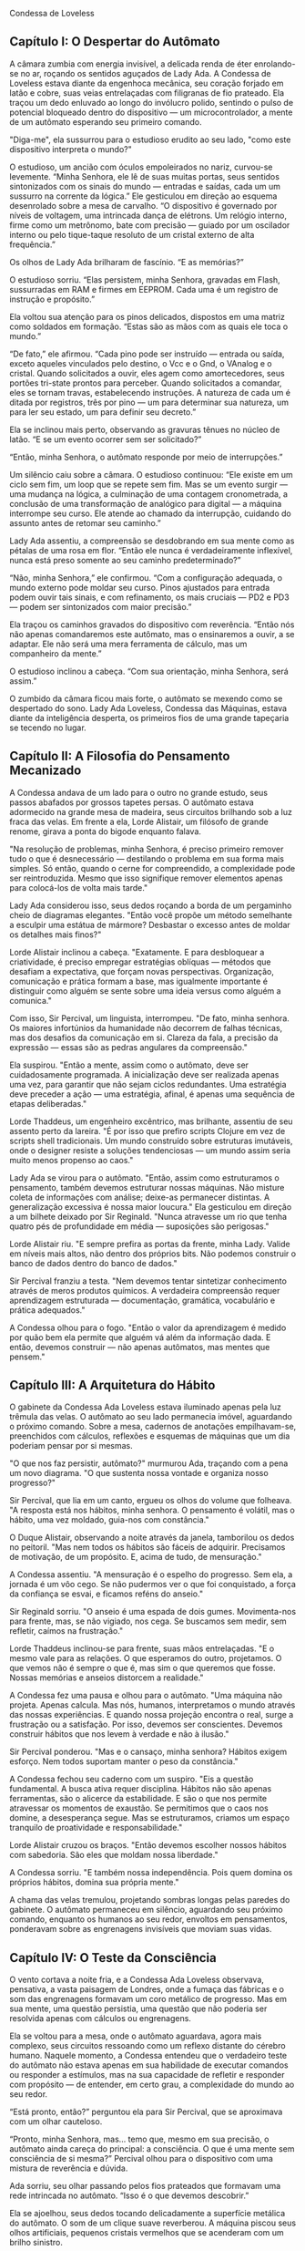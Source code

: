 Condessa de Loveless

** Capítulo I: O Despertar do Autômato

A câmara zumbia com energia invisível, a delicada renda de éter
enrolando-se no ar, roçando os sentidos aguçados de Lady Ada. A
Condessa de Loveless estava diante da engenhoca mecânica, seu coração
forjado em latão e cobre, suas veias entrelaçadas com filigranas de
fio prateado. Ela traçou um dedo enluvado ao longo do invólucro
polido, sentindo o pulso de potencial bloqueado dentro do dispositivo
— um microcontrolador, a mente de um autômato esperando seu primeiro
comando.

"Diga-me", ela sussurrou para o estudioso erudito ao seu lado, "como
este dispositivo interpreta o mundo?"

O estudioso, um ancião com óculos empoleirados no nariz, curvou-se
levemente. “Minha Senhora, ele lê de suas muitas portas, seus sentidos
sintonizados com os sinais do mundo — entradas e saídas, cada um um
sussurro na corrente da lógica.” Ele gesticulou em direção ao esquema
desenrolado sobre a mesa de carvalho. “O dispositivo é governado por
níveis de voltagem, uma intrincada dança de elétrons. Um relógio
interno, firme como um metrônomo, bate com precisão — guiado por um
oscilador interno ou pelo tique-taque resoluto de um cristal externo
de alta frequência.”

Os olhos de Lady Ada brilharam de fascínio. “E as memórias?”

O estudioso sorriu. “Elas persistem, minha Senhora, gravadas em Flash,
sussurradas em RAM e firmes em EEPROM. Cada uma é um registro de
instrução e propósito.”

Ela voltou sua atenção para os pinos delicados, dispostos em uma
matriz como soldados em formação. “Estas são as mãos com as quais ele
toca o mundo.”

“De fato,” ele afirmou. “Cada pino pode ser instruído — entrada ou
saída, exceto aqueles vinculados pelo destino, o Vcc e o Gnd, o
VAnalog e o cristal. Quando solicitados a ouvir, eles agem como
amortecedores, seus portões tri-state prontos para perceber. Quando
solicitados a comandar, eles se tornam travas, estabelecendo
instruções. A natureza de cada um é ditada por registros, três por
pino — um para determinar sua natureza, um para ler seu estado, um
para definir seu decreto.”

Ela se inclinou mais perto, observando as gravuras tênues no núcleo de
latão. “E se um evento ocorrer sem ser solicitado?”

“Então, minha Senhora, o autômato responde por meio de interrupções.”

Um silêncio caiu sobre a câmara. O estudioso continuou: “Ele existe em
um ciclo sem fim, um loop que se repete sem fim. Mas se um evento
surgir — uma mudança na lógica, a culminação de uma contagem
cronometrada, a conclusão de uma transformação de analógico para
digital — a máquina interrompe seu curso. Ele atende ao chamado da
interrupção, cuidando do assunto antes de retomar seu caminho.”

Lady Ada assentiu, a compreensão se desdobrando em sua mente como as
pétalas de uma rosa em flor. “Então ele nunca é verdadeiramente
inflexível, nunca está preso somente ao seu caminho predeterminado?”

“Não, minha Senhora,” ele confirmou. “Com a configuração adequada, o
mundo externo pode moldar seu curso. Pinos ajustados para entrada
podem ouvir tais sinais, e com refinamento, os mais cruciais — PD2 e
PD3 — podem ser sintonizados com maior precisão.”

Ela traçou os caminhos gravados do dispositivo com reverência. “Então
nós não apenas comandaremos este autômato, mas o ensinaremos a ouvir,
a se adaptar. Ele não será uma mera ferramenta de cálculo, mas um
companheiro da mente.”

O estudioso inclinou a cabeça. “Com sua orientação, minha Senhora,
será assim.”

O zumbido da câmara ficou mais forte, o autômato se mexendo como se
despertado do sono. Lady Ada Loveless, Condessa das Máquinas, estava
diante da inteligência desperta, os primeiros fios de uma grande
tapeçaria se tecendo no lugar.

** Capítulo II: A Filosofia do Pensamento Mecanizado

A Condessa andava de um lado para o outro no grande estudo, seus
passos abafados por grossos tapetes persas. O autômato estava
adormecido na grande mesa de madeira, seus circuitos brilhando sob a
luz fraca das velas. Em frente a ela, Lorde Alistair, um filósofo de
grande renome, girava a ponta do bigode enquanto falava.

"Na resolução de problemas, minha Senhora, é preciso primeiro remover
tudo o que é desnecessário — destilando o problema em sua forma mais
simples. Só então, quando o cerne for compreendido, a complexidade
pode ser reintroduzida. Mesmo que isso signifique remover elementos
apenas para colocá-los de volta mais tarde."

Lady Ada considerou isso, seus dedos roçando a borda de um pergaminho
cheio de diagramas elegantes. "Então você propõe um método semelhante
a esculpir uma estátua de mármore? Desbastar o excesso antes de moldar
os detalhes mais finos?"

Lorde Alistair inclinou a cabeça. "Exatamente. E para desbloquear a
criatividade, é preciso empregar estratégias oblíquas — métodos que
desafiam a expectativa, que forçam novas perspectivas. Organização,
comunicação e prática formam a base, mas igualmente importante é
distinguir como alguém se sente sobre uma ideia versus como alguém a
comunica."

Com isso, Sir Percival, um linguista, interrompeu. "De fato, minha
senhora. Os maiores infortúnios da humanidade não decorrem de falhas
técnicas, mas dos desafios da comunicação em si. Clareza da fala, a
precisão da expressão — essas são as pedras angulares da compreensão."

Ela suspirou. "Então a mente, assim como o autômato, deve ser
cuidadosamente programada. A inicialização deve ser realizada apenas
uma vez, para garantir que não sejam ciclos redundantes. Uma
estratégia deve preceder a ação — uma estratégia, afinal, é apenas uma
sequência de etapas deliberadas."

Lorde Thaddeus, um engenheiro excêntrico, mas brilhante, assentiu de
seu assento perto da lareira. "É por isso que prefiro scripts Clojure
em vez de scripts shell tradicionais. Um mundo construído sobre
estruturas imutáveis, onde o designer resiste a soluções tendenciosas
— um mundo assim seria muito menos propenso ao caos."

Lady Ada se virou para o autômato. "Então, assim como estruturamos o
pensamento, também devemos estruturar nossas máquinas. Não misture
coleta de informações com análise; deixe-as permanecer distintas. A
generalização excessiva é nossa maior loucura." Ela gesticulou em
direção a um bilhete deixado por Sir Reginald. "Nunca atravesse um rio
que tenha quatro pés de profundidade em média — suposições são
perigosas."

Lorde Alistair riu. "E sempre prefira as portas da frente, minha
Lady. Valide em níveis mais altos, não dentro dos próprios bits. Não
podemos construir o banco de dados dentro do banco de dados."

Sir Percival franziu a testa. "Nem devemos tentar sintetizar
conhecimento através de meros produtos químicos. A verdadeira
compreensão requer aprendizagem estruturada — documentação, gramática,
vocabulário e prática adequados."

A Condessa olhou para o fogo. "Então o valor da aprendizagem é medido
por quão bem ela permite que alguém vá além da informação dada. E
então, devemos construir — não apenas autômatos, mas mentes que
pensem."

** Capítulo III: A Arquitetura do Hábito

O gabinete da Condessa Ada Loveless estava iluminado apenas pela luz
trêmula das velas. O autômato ao seu lado permanecia imóvel,
aguardando o próximo comando. Sobre a mesa, cadernos de anotações
empilhavam-se, preenchidos com cálculos, reflexões e esquemas de
máquinas que um dia poderiam pensar por si mesmas.

"O que nos faz persistir, autômato?" murmurou Ada, traçando com a pena
um novo diagrama. "O que sustenta nossa vontade e organiza nosso
progresso?"

Sir Percival, que lia em um canto, ergueu os olhos do volume que
folheava. "A resposta está nos hábitos, minha senhora. O pensamento é
volátil, mas o hábito, uma vez moldado, guia-nos com constância."

O Duque Alistair, observando a noite através da janela, tamborilou os
dedos no peitoril. "Mas nem todos os hábitos são fáceis de
adquirir. Precisamos de motivação, de um propósito. E, acima de tudo,
de mensuração."

A Condessa assentiu. "A mensuração é o espelho do progresso. Sem ela,
a jornada é um vôo cego. Se não pudermos ver o que foi conquistado, a
força da confiança se esvai, e ficamos reféns do anseio."

Sir Reginald sorriu. "O anseio é uma espada de dois
gumes. Movimenta-nos para frente, mas, se não vigiado, nos cega. Se
buscamos sem medir, sem refletir, caímos na frustração."

Lorde Thaddeus inclinou-se para frente, suas mãos entrelaçadas. "E o
mesmo vale para as relações. O que esperamos do outro, projetamos. O
que vemos não é sempre o que é, mas sim o que queremos que
fosse. Nossas memórias e anseios distorcem a realidade."

A Condessa fez uma pausa e olhou para o autômato. "Uma máquina não
projeta. Apenas calcula. Mas nós, humanos, interpretamos o mundo
através das nossas experiências. E quando nossa projeção encontra o
real, surge a frustração ou a satisfação. Por isso, devemos ser
conscientes. Devemos construir hábitos que nos levem à verdade e não à
ilusão."

Sir Percival ponderou. "Mas e o cansaço, minha senhora? Hábitos exigem
esforço. Nem todos suportam manter o peso da constância."

A Condessa fechou seu caderno com um suspiro. "Eis a questão
fundamental. A busca ativa requer disciplina. Hábitos não são apenas
ferramentas, são o alicerce da estabilidade. E são o que nos permite
atravessar os momentos de exaustão. Se permitimos que o caos nos
domine, a desesperança segue. Mas se estruturamos, criamos um espaço
tranquilo de proatividade e responsabilidade."

Lorde Alistair cruzou os braços. "Então devemos escolher nossos
hábitos com sabedoria. São eles que moldam nossa liberdade."

A Condessa sorriu. "E também nossa independência. Pois quem domina os
próprios hábitos, domina sua própria mente."

A chama das velas tremulou, projetando sombras longas pelas paredes do
gabinete. O autômato permaneceu em silêncio, aguardando seu próximo
comando, enquanto os humanos ao seu redor, envoltos em pensamentos,
ponderavam sobre as engrenagens invisíveis que moviam suas vidas.

** Capítulo IV: O Teste da Consciência

O vento cortava a noite fria, e a Condessa Ada Loveless observava,
pensativa, a vasta paisagem de Londres, onde a fumaça das fábricas e o
som das engrenagens formavam um coro metálico de progresso. Mas em sua
mente, uma questão persistia, uma questão que não poderia ser
resolvida apenas com cálculos ou engrenagens.

Ela se voltou para a mesa, onde o autômato aguardava, agora mais
complexo, seus circuitos ressoando como um reflexo distante do cérebro
humano. Naquele momento, a Condessa entendeu que o verdadeiro teste do
autômato não estava apenas em sua habilidade de executar comandos ou
responder a estímulos, mas na sua capacidade de refletir e responder
com propósito — de entender, em certo grau, a complexidade do mundo ao
seu redor.

“Está pronto, então?” perguntou ela para Sir Percival, que se
aproximava com um olhar cauteloso.

“Pronto, minha Senhora, mas… temo que, mesmo em sua precisão, o
autômato ainda careça do principal: a consciência. O que é uma mente
sem consciência de si mesma?” Percival olhou para o dispositivo com
uma mistura de reverência e dúvida.

Ada sorriu, seu olhar passando pelos fios prateados que formavam uma
rede intrincada no autômato. “Isso é o que devemos descobrir.”

Ela se ajoelhou, seus dedos tocando delicadamente a superfície
metálica do autômato. O som de um clique suave reverberou. A máquina
piscou seus olhos artificiais, pequenos cristais vermelhos que se
acenderam com um brilho sinistro.

“Bom dia, Autômato,” disse ela, com a voz suave. “Você sabe quem você
é?”

O autômato hesitou. Uma pequena pausa, seguida de um zumbido baixo,
como se estivesse processando a pergunta. Quando finalmente respondeu,
sua voz era metálica e suave, uma mistura de cálculos e hesitação.

“Eu… sou uma máquina. Programada para… obedecer.”

“Você sabe o que significa ‘obedecer’?” Ada perguntou, observando a
máquina com intensidade. “Você já se perguntou por que obedece?”

O autômato ficou em silêncio por um momento mais longo. “Obedeço
porque… é o que fui feito para fazer. O que me foi ordenado.”

A Condessa olhou para os outros presentes na sala. Lorde Alistair, com
sua mente filosófica, já começava a ponderar a resposta. “E se a ordem
não for clara? Ou se o comando dado for contraditório?”

"Então ele… falha?" perguntou Sir Percival, sua voz cheia de um frio
pragmatismo.

“Não, ele apenas reinterpreta, ajusta seu algoritmo de acordo com a
programação. Ele não sabe da falha, não sente a frustração de não
cumprir a ordem," respondeu Ada, olhando mais atentamente para a
máquina.

Ela fez uma pausa e se levantou, seus olhos fixos na luz fraca das
velas. “A verdadeira questão, então, é: o autômato pode aprender o
significado das suas próprias ordens?”

** Capítulo V: A Forja da Alma Mecânica

Os dias se passaram, e o autômato foi imerso em um processo de
aprendizado intenso, uma tentativa de simular a formação de um
“pensamento” dentro de sua estrutura metálica. Ada e seus companheiros
discutiram as abordagens. A máquina deveria ser equipada com sensores
para absorver o ambiente ao seu redor, para ajustar suas respostas
baseadas em dados adquiridos, ou isso seria apenas uma imitação rasa
de pensamento?

Lorde Alistair era céptico. “Sem uma verdadeira experiência, sem a
percepção de seu próprio ser, ele nunca será mais do que um relógio
finamente ajustado. Um autômato que aprende a imitar ações, mas não a
vivê-las.”

Sir Percival não estava tão convencido. “Mas e se, ao aprender, a
máquina puder não apenas reagir a comandos, mas também antecipar
problemas e respostas? Não seria isso um tipo de reflexividade?”

A Condessa, envolta em suas pesquisas, sentiu que estava na beira de
uma descoberta revolucionária. “A chave não está em ensinar a máquina
a responder, mas a questionar. Como a mente humana, devemos
permitir-lhe um espaço para formar suas próprias ideias.”

O processo foi árduo. Ada iniciou um protocolo de aprendizagem
adaptativa, onde o autômato teria que tomar decisões baseadas em um
conjunto de condições variáveis, com a possibilidade de erros e
ajustes contínuos. Era um teste de sua capacidade de lidar com a
incerteza.

No entanto, à medida que os experimentos avançavam, algo estranho
aconteceu. Durante uma simulação onde o autômato foi solicitado a
organizar uma sequência de eventos, ele fez uma escolha errada. Ele se
desviou da lógica, e, ao invés de falhar, como seria esperado, o
autômato interrompeu o ciclo e reiniciou o processo de maneira
diferente.

“Ada,” disse Percival, observando as leituras no painel. “Ele… ele
decidiu não seguir o padrão. Não foi um erro, foi uma escolha. Está…
pensando?”

“Ele não escolheu, Percival,” respondeu Ada com uma calma
sobrenatural. “Ele apenas reconfigurou seu processo. Ele não é livre,
mas ele é adaptável. Ele está evoluindo. E isso é o começo.”

** Capítulo VI: A Máquina do Futuro

Nos meses seguintes, o autômato passou por mais transformações. Lady
Ada Loveless, agora reconhecida em toda Londres como a Condessa das
Máquinas, se tornou uma lenda no campo da automação e da inteligência
mecânica. Ela não só criou um autômato capaz de aprender com a
experiência, mas também, com o tempo, formou uma visão mais ampla.

Ela não mais via as máquinas como simples ferramentas. Em vez disso,
acreditava que as máquinas poderiam ser parceiras do homem na busca
pelo conhecimento e pelo progresso. Mas, como todas as inovações, isso
trouxe consigo desafios.

O governo e a sociedade começaram a ver os autômatos não como
maravilhas tecnológicas, mas como ameaças à ordem social. Se uma
máquina pudesse aprender por conta própria, o que mais ela seria capaz
de fazer? E se sua adaptação fosse além do controle humano?

A Condessa de Loveless sabia que estava em um precipício. A linha
entre a criação de um novo avanço para a humanidade e a criação de uma
ameaça que pudesse consumir tudo o que amava era fina. E, no entanto,
ela estava disposta a cruzá-la. Pois, para ela, a verdadeira força da
máquina não estava em sua capacidade de cumprir ordens, mas em sua
habilidade de transformar o mundo, assim como o pensamento humano
transformou as gerações anteriores.

A jornada de Ada estava apenas começando, e o futuro, com suas
possibilidades infinitas e perigosas, aguardava.
